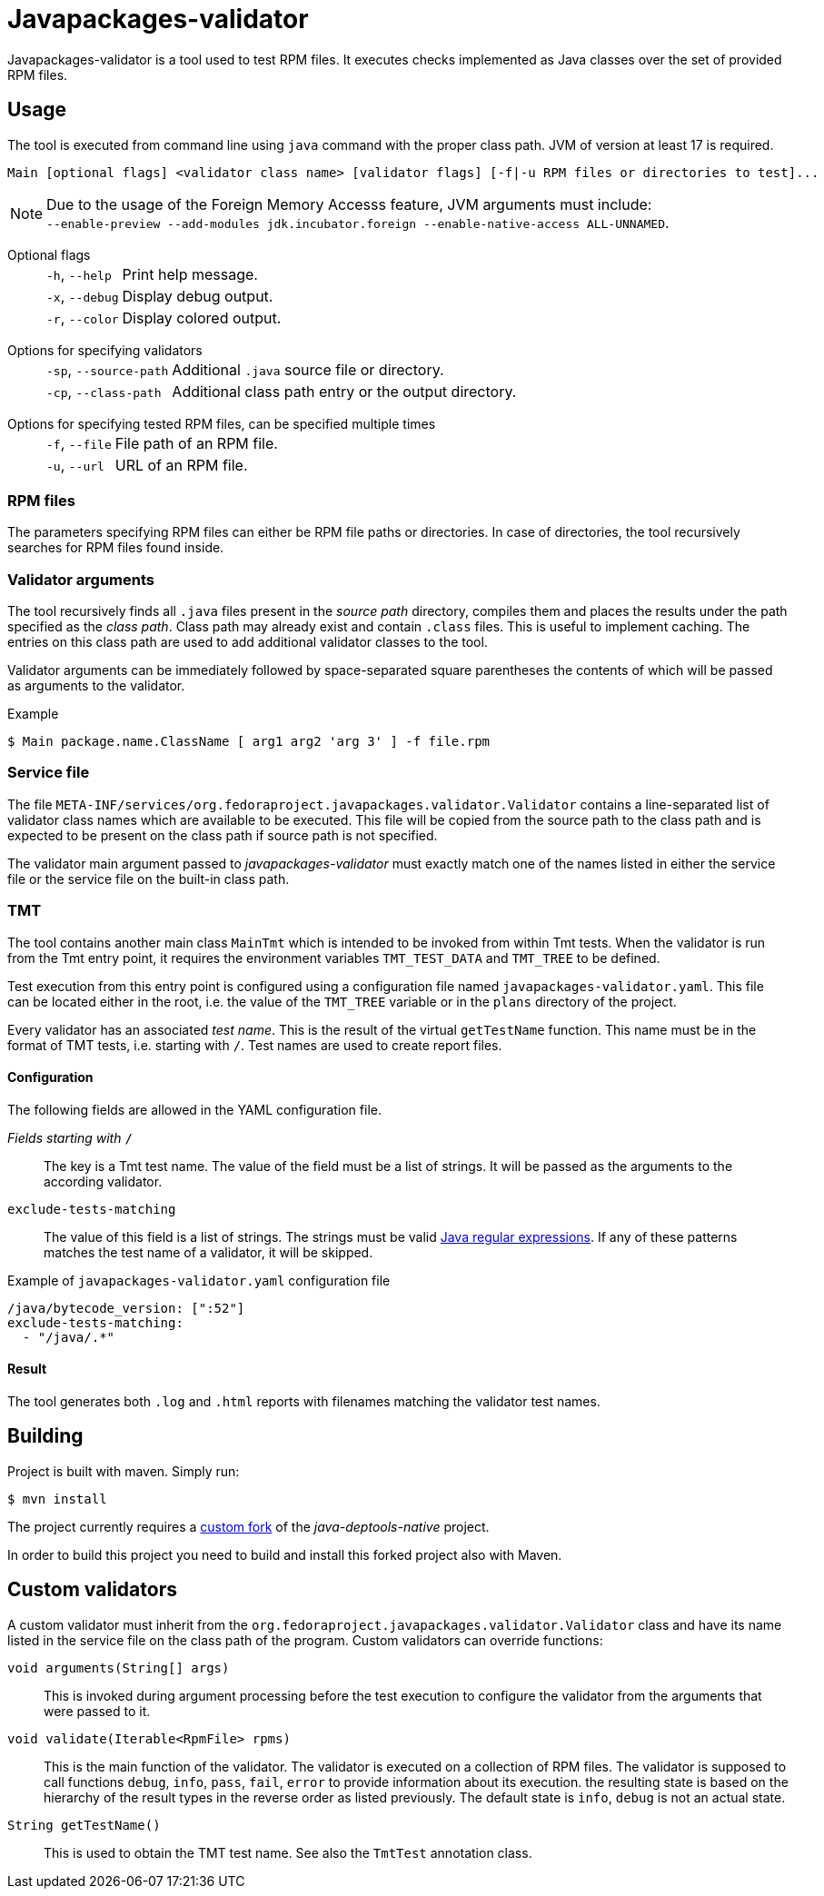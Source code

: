 :source-highlighter: rouge

= Javapackages-validator

Javapackages-validator is a tool used to test RPM files. It executes checks implemented as Java classes over the set of provided RPM files.

== Usage
The tool is executed from command line using `java` command with the proper class path. JVM of version at least 17 is required.

----
Main [optional flags] <validator class name> [validator flags] [-f|-u RPM files or directories to test]...
----

[NOTE]
Due to the usage of the Foreign Memory Accesss feature, JVM arguments must include: +
`--enable-preview --add-modules jdk.incubator.foreign --enable-native-access ALL-UNNAMED`.

Optional flags::
[horizontal]
`-h`, `--help`::: Print help message.
`-x`, `--debug`::: Display debug output.
`-r`, `--color`::: Display colored output.
[horizontal!]

Options for specifying validators::
[horizontal]
`-sp`, `--source-path`::: Additional `.java` source file or directory.
`-cp`, `--class-path`::: Additional class path entry or the output directory.
[horizontal!]

Options for specifying tested RPM files, can be specified multiple times::
[horizontal]
`-f`, `--file`::: File path of an RPM file.
`-u`, `--url`::: URL of an RPM file.
[horizontal!]

=== RPM files
The parameters specifying RPM files can either be RPM file paths or directories. In case of directories, the tool recursively searches for RPM files found inside.

=== Validator arguments
The tool recursively finds all `.java` files present in the _source path_ directory, compiles them and places the results under the path specified as the _class path_. Class path may already exist and contain `.class` files. This is useful to implement caching. The entries on this class path are used to add additional validator classes to the tool.

Validator arguments can be immediately followed by space-separated square parentheses the contents of which will be passed as arguments to the validator.

.Example
----
$ Main package.name.ClassName [ arg1 arg2 'arg 3' ] -f file.rpm
----

=== Service file
The file `META-INF/services/org.fedoraproject.javapackages.validator.Validator` contains a line-separated list of validator class names which are available to be executed. This file will be copied from the source path to the class path and is expected to be present on the class path if source path is not specified.

The validator main argument passed to _javapackages-validator_ must exactly match one of the names listed in either the service file or the service file on the built-in class path.

=== TMT
The tool contains another main class `MainTmt` which is intended to be invoked from within Tmt tests. When the validator is run from the Tmt entry point, it requires the environment variables `TMT_TEST_DATA` and `TMT_TREE` to be defined.

Test execution from this entry point is configured using a configuration file named `javapackages-validator.yaml`. This file can be located either in the root, i.e. the value of the `TMT_TREE` variable or in the `plans` directory of the project.

Every validator has an associated _test name_. This is the result of the virtual `getTestName` function. This name must be in the format of TMT tests, i.e. starting with `/`. Test names are used to create report files.

==== Configuration
The following fields are allowed in the YAML configuration file.

_Fields starting with_ `/`::
The key is a Tmt test name. The value of the field must be a list of strings. It will be passed as the arguments to the according validator.

`exclude-tests-matching`::
The value of this field is a list of strings. The strings must be valid https://docs.oracle.com/en/java/javase/17/docs/api/java.base/java/util/regex/Pattern.html[Java regular expressions]. If any of these patterns matches the test name of a validator, it will be skipped.

.Example of `javapackages-validator.yaml` configuration file
[,yaml]
----
/java/bytecode_version: [":52"]
exclude-tests-matching:
  - "/java/.*"
----

==== Result
The tool generates both `.log` and `.html` reports with filenames matching the validator test names.

== Building
Project is built with maven. Simply run:
----
$ mvn install
----

The project currently requires a https://github.com/mkoncek/java-deptools-native.git[custom fork] of the _java-deptools-native_ project.

In order to build this project you need to build and install this forked project also with Maven.

== Custom validators
A custom validator must inherit from the `org.fedoraproject.javapackages.validator.Validator` class and have its name listed in the service file on the class path of the program. Custom validators can override functions:

`void arguments(String[] args)`::
This is invoked during argument processing before the test execution to configure the validator from the arguments that were passed to it.

`void validate(Iterable<RpmFile> rpms)`::
This is the main function of the validator. The validator is executed on a collection of RPM files. The validator is supposed to call functions `debug`, `info`, `pass`, `fail`, `error` to provide information about its execution. the resulting state is based on the hierarchy of the result types in the reverse order as listed previously. The default state is `info`, `debug` is not an actual state.

`String getTestName()`::
This is used to obtain the TMT test name. See also the `TmtTest` annotation class.
